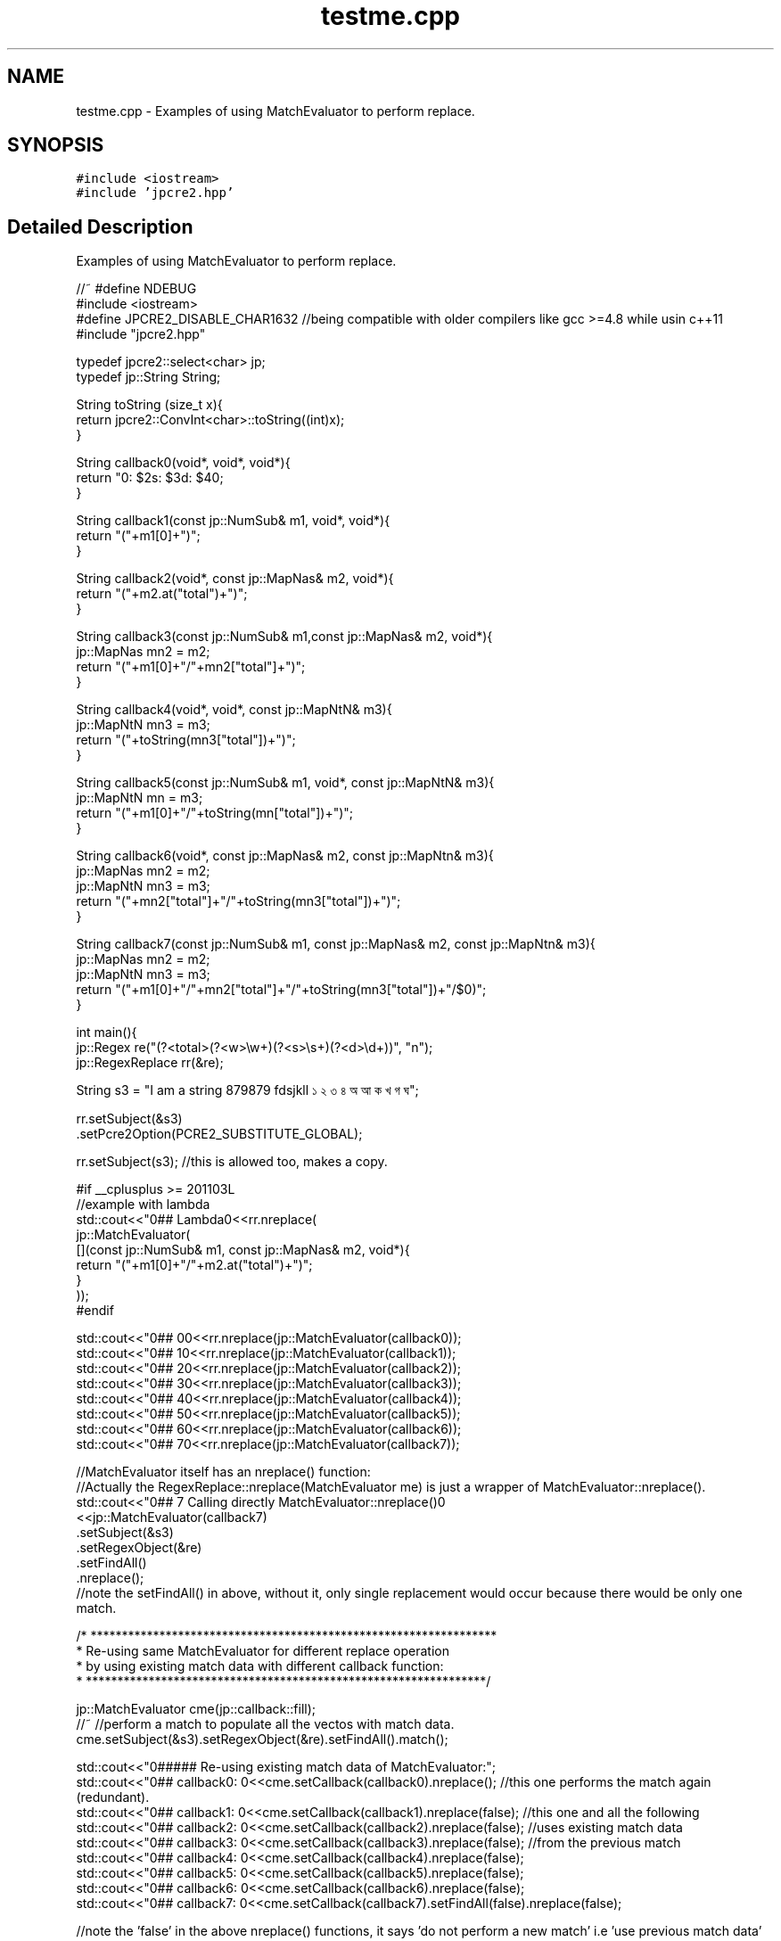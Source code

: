 .TH "testme.cpp" 3 "Sat Mar 11 2017" "Version 10.30.01" "JPCRE2" \" -*- nroff -*-
.ad l
.nh
.SH NAME
testme.cpp \- Examples of using MatchEvaluator to perform replace\&.  

.SH SYNOPSIS
.br
.PP
\fC#include <iostream>\fP
.br
\fC#include 'jpcre2\&.hpp'\fP
.br

.SH "Detailed Description"
.PP 
Examples of using MatchEvaluator to perform replace\&. 


.PP
.nf

//~ #define NDEBUG
#include <iostream>
#define JPCRE2_DISABLE_CHAR1632 //being compatible with older compilers like gcc >=4\&.8 while usin c++11
#include "jpcre2\&.hpp"

typedef jpcre2::select<char> jp;
typedef jp::String String;

String toString (size_t x){
    return jpcre2::ConvInt<char>::toString((int)x);
}

String callback0(void*, void*, void*){
    return "\nw: $2\ts: $3\td: $4\n";
}

String callback1(const jp::NumSub& m1, void*, void*){
    return "("+m1[0]+")";
}

String callback2(void*, const jp::MapNas& m2, void*){
    return "("+m2\&.at("total")+")";
}

String callback3(const jp::NumSub& m1,const jp::MapNas& m2, void*){
    jp::MapNas mn2 = m2;
    return "("+m1[0]+"/"+mn2["total"]+")";
}

String callback4(void*, void*, const jp::MapNtN& m3){
    jp::MapNtN mn3 = m3;
    return "("+toString(mn3["total"])+")";
}

String callback5(const jp::NumSub& m1, void*, const jp::MapNtN& m3){
    jp::MapNtN mn = m3;
    return "("+m1[0]+"/"+toString(mn["total"])+")";
}

String callback6(void*, const jp::MapNas& m2, const jp::MapNtn& m3){
    jp::MapNas mn2 = m2;
    jp::MapNtN mn3 = m3;
    return "("+mn2["total"]+"/"+toString(mn3["total"])+")";
}

String callback7(const jp::NumSub& m1, const jp::MapNas& m2, const jp::MapNtn& m3){
    jp::MapNas mn2 = m2;
    jp::MapNtN mn3 = m3;
    return "("+m1[0]+"/"+mn2["total"]+"/"+toString(mn3["total"])+"/$0)";
}

int main(){
    jp::Regex re("(?<total>(?<w>\\w+)(?<s>\\s+)(?<d>\\d+))", "n");
    jp::RegexReplace rr(&re);
    
    String s3 = "I am a string 879879 fdsjkll ১ ২ ৩ ৪ অ আ ক খ গ ঘ";
    
    
    rr\&.setSubject(&s3)
      \&.setPcre2Option(PCRE2_SUBSTITUTE_GLOBAL);
      
    rr\&.setSubject(s3); //this is allowed too, makes a copy\&.
    
    #if __cplusplus >= 201103L
    //example with lambda
    std::cout<<"\n\n### Lambda\n"<<rr\&.nreplace(
                jp::MatchEvaluator(
                    [](const jp::NumSub& m1, const jp::MapNas& m2, void*){
                        return "("+m1[0]+"/"+m2\&.at("total")+")";
                    }
                ));
    #endif
    
    std::cout<<"\n\n### 0\n"<<rr\&.nreplace(jp::MatchEvaluator(callback0));
    std::cout<<"\n\n### 1\n"<<rr\&.nreplace(jp::MatchEvaluator(callback1));
    std::cout<<"\n\n### 2\n"<<rr\&.nreplace(jp::MatchEvaluator(callback2));
    std::cout<<"\n\n### 3\n"<<rr\&.nreplace(jp::MatchEvaluator(callback3));
    std::cout<<"\n\n### 4\n"<<rr\&.nreplace(jp::MatchEvaluator(callback4));
    std::cout<<"\n\n### 5\n"<<rr\&.nreplace(jp::MatchEvaluator(callback5));
    std::cout<<"\n\n### 6\n"<<rr\&.nreplace(jp::MatchEvaluator(callback6));
    std::cout<<"\n\n### 7\n"<<rr\&.nreplace(jp::MatchEvaluator(callback7));
    
    //MatchEvaluator itself has an nreplace() function:
    //Actually the RegexReplace::nreplace(MatchEvaluator me) is just a wrapper of MatchEvaluator::nreplace()\&.
    std::cout<<"\n\n### 7 Calling directly MatchEvaluator::nreplace()\n"
             <<jp::MatchEvaluator(callback7)
                                 \&.setSubject(&s3)
                                 \&.setRegexObject(&re) 
                                 \&.setFindAll()
                                 \&.nreplace();
    //note the setFindAll() in above, without it, only single replacement would occur because there would be only one match\&.
    
    
        /* *****************************************************************
         * Re-using same MatchEvaluator for different replace operation
         * by using existing match data with different callback function:
         * ****************************************************************/
    
    jp::MatchEvaluator cme(jp::callback::fill);
    //~ //perform a match to populate all the vectos with match data\&.
    cme\&.setSubject(&s3)\&.setRegexObject(&re)\&.setFindAll()\&.match();
    
    std::cout<<"\n\n###### Re-using existing match data of MatchEvaluator:";
    std::cout<<"\n\n### callback0: \n"<<cme\&.setCallback(callback0)\&.nreplace();      //this one performs the match again (redundant)\&.
    std::cout<<"\n\n### callback1: \n"<<cme\&.setCallback(callback1)\&.nreplace(false); //this one and all the following
    std::cout<<"\n\n### callback2: \n"<<cme\&.setCallback(callback2)\&.nreplace(false); //uses existing match data
    std::cout<<"\n\n### callback3: \n"<<cme\&.setCallback(callback3)\&.nreplace(false); //from the previous match
    std::cout<<"\n\n### callback4: \n"<<cme\&.setCallback(callback4)\&.nreplace(false);
    std::cout<<"\n\n### callback5: \n"<<cme\&.setCallback(callback5)\&.nreplace(false);
    std::cout<<"\n\n### callback6: \n"<<cme\&.setCallback(callback6)\&.nreplace(false);
    std::cout<<"\n\n### callback7: \n"<<cme\&.setCallback(callback7)\&.setFindAll(false)\&.nreplace(false);
    
    //note the 'false' in the above nreplace() functions, it says 'do not perform a new match' i\&.e 'use previous match data'
    
    cme\&.reset();
    cme\&.setSubject(&s3)\&.setRegexObject(&re)\&.setFindAll()\&.match();
    
    //the following nreplace() performs a new match populating NumSub and MapNas because of callback3:
    std::cout<<"\n\n### callback3: \n"<<cme\&.setCallback(callback3)\&.nreplace();
    
    //Now you can use either one of callback1, callback2 or callback3 without performing a new match,
    //as the required vectors NumSub and MapNas are both populated\&.
    std::cout<<"\n\n### callback2: \n"<<cme\&.setCallback(callback2)\&.nreplace(false);
    
    //jp::callback::eraseFill function initiates all vectors (kinda like callback7)\&. Thus, the following
    //populates all vectors\&. It erases the matched part/s from the subject string\&.
    std::cout<<"\n\n### default callback: \n"<<cme\&.setCallback(jp::callback::eraseFill)\&.nreplace();
    //After populating all vectors, you can use any type of callback without performing the match again\&.
    
    
    //The following (uncomment if you wanna test) will give you assertion failure, because the callback1 only populates NumSub vector,
    //but callback2 requires pre-exisiting (due to the 'false' argument to nreplace()) MapNas data:
    cme\&.reset()\&.setSubject(&s3)\&.setRegexObject(&re)\&.setFindAll()\&.setCallback(callback1)\&.nreplace();
    //~ std::cout<<"\n\n### callback2: \n"<<cme\&.setCallback(callback2)\&.nreplace(false); //Assertion failure\&.
    



        /* *****************************************************************
         *                 PCRE2 compatible replace
         * MatchEvaluator has a replace() funtion that uses pcre2_substitute
         * ****************************************************************/
     
     
     
    std::cout<<"\n####replace: \n"<<cme\&.setCallback(callback0)\&.replace();
    //The string returned by callback0: "\nw: $2\ts: $3\td: $4\n" which is interpreted by PCRE2 substitue function\&.
    //thus allow all options provided by PCRE2 library\&.
    //Short note: 
    // * replace() funtion is for PCRE2 compatible substitute\&.
    // * nreplace() is JPCRE2 native replace function\&.
    
    std::cout<<"\ncallback7: \n"<<cme\&.setCallback(callback7)\&.setFindAll(false)\&.replace();
    
    //this can also be done with RegexReplace::replace()
    std::cout<<"\ncallback7: \n"<<rr\&.replace(cme); //rr is set with global match\&. this replace always performs a new match\&.
    
    std::cout<<"\n\n### Doing another array of replacement with PCRE2 compatible replace:\n";
    std::cout<<"\n\n### callback0: \n"<<cme\&.setCallback(callback0)\&.replace();      //this one performs the match again (redundant)\&.
    std::cout<<"\n\n### callback1: \n"<<cme\&.setCallback(callback1)\&.replace(false); //this one and all the following
    std::cout<<"\n\n### callback2: \n"<<cme\&.setCallback(callback2)\&.replace(false); //uses existing match data
    std::cout<<"\n\n### callback3: \n"<<cme\&.setCallback(callback3)\&.replace(false); //from the previous match
    std::cout<<"\n\n### callback4: \n"<<cme\&.setCallback(callback4)\&.replace(false);
    std::cout<<"\n\n### callback5: \n"<<cme\&.setCallback(callback5)\&.replace(false);
    std::cout<<"\n\n### callback6: \n"<<cme\&.setCallback(callback6)\&.replace(false);
    std::cout<<"\n\n### callback7: \n"<<cme\&.setCallback(callback7)\&.setFindAll(false)\&.replace(false);
    
    
    
    
    /* *****************************************************************
     *              Some random sanity checks
     * ****************************************************************/
    
    cme\&.setCallback(callback1);
    std::cout<<"\n\nanother: "<<
    jp::Regex("[\\d\\s]*\\K\\w+")\&.initReplace()\&.setSubject("fds 324 fd34")\&.setModifier("g")\&.replace(cme);
    
    
    jp::Regex("[\\d\\s]*\\K\\w+")\&.initReplace()
                                 \&.setSubject("fds 324 fd34")
                                 \&.setModifier("g")
                                 \&.changePcre2Option(PCRE2_SUBSTITUTE_OVERFLOW_LENGTH, false) //this is wrong, will perform no replace if buffer is not enough
                                 \&.replace(cme);
    
    
    rr\&.setRegexObject(0);
    JPCRE2_ASSERT(rr\&.nreplace(jp::MatchEvaluator(callback1))==s3,"InvalidResult"); 
    
    rr\&.setRegexObject(&re)\&.setPcre2Option(0)\&.nreplace(jp::MatchEvaluator(callback2));
    

    jp::MatchEvaluator me1(&callback0);
    
    jp::MatchEvaluator me2 = me1;
    jp::MatchEvaluator me3 = me2;
    
    rr\&.setRegexObject(&re)\&.setPcre2Option(0)\&.nreplace(me1);
    
    
    me2 = jp::MatchEvaluator(callback2);
    me1 = me2;
    rr\&.nreplace(me1);
    me2 = me1;
    me1 = jp::MatchEvaluator(callback3);
    rr\&.nreplace(me1);
    me3 = me1;
    me1 = jp::MatchEvaluator(callback4);
    
    rr\&.nreplace(me1);
    me2 = me1;
    #if __cplusplus >= 201103L
    me2 = std::move(me1);
    jp::MatchEvaluator mem(std::move(me2));
    #endif
    me1 = me3;
    me1 = jp::MatchEvaluator(callback5);
    me1 = jp::MatchEvaluator(callback6);
    me1 = jp::MatchEvaluator(callback7);
    me1 = jp::MatchEvaluator(callback1);
    
    me1\&.resetErrors()\&.resetMatchData()\&.reset()\&.clear()\&.setBufferSize(3)\&.getBufferSize();
    me1\&.setModifier("g")\&.addModifier("")\&.changeModifier("",true);
    me1\&.setPcre2Option(0)\&.addPcre2Option(0)\&.changePcre2Option(0, !0);
    me1\&.setJpcre2Option(0)\&.addJpcre2Option(0)\&.changeJpcre2Option(0,!0);
    me1\&.setStartOffset(0)\&.setMatchContext(0);
    me1\&.setRegexObject(&re)\&.setSubject(s3);
    me1\&.setCallback(jp::callback::fill)\&.nreplace();
    me1\&.setCallback(jp::callback::eraseFill)\&.nreplace();
    me1\&.setCallback(jp::callback::erase)\&.nreplace();

    return 0;
}

.fi
.PP
 
.PP
\fBAuthor:\fP
.RS 4
\fCMd Jahidul Hamid\fP 
.RE
.PP

.SH "Author"
.PP 
Generated automatically by Doxygen for JPCRE2 from the source code\&.
